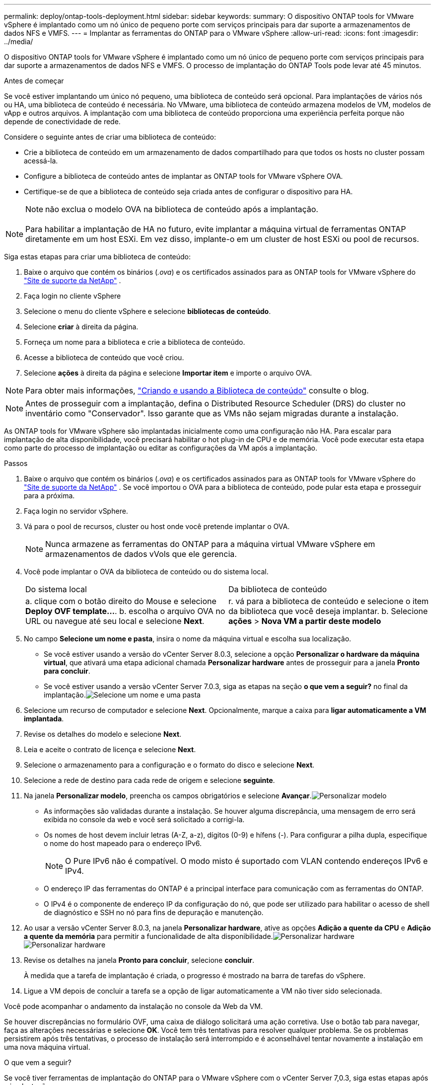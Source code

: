 ---
permalink: deploy/ontap-tools-deployment.html 
sidebar: sidebar 
keywords:  
summary: O dispositivo ONTAP tools for VMware vSphere é implantado como um nó único de pequeno porte com serviços principais para dar suporte a armazenamentos de dados NFS e VMFS. 
---
= Implantar as ferramentas do ONTAP para o VMware vSphere
:allow-uri-read: 
:icons: font
:imagesdir: ../media/


[role="lead"]
O dispositivo ONTAP tools for VMware vSphere é implantado como um nó único de pequeno porte com serviços principais para dar suporte a armazenamentos de dados NFS e VMFS. O processo de implantação do ONTAP Tools pode levar até 45 minutos.

.Antes de começar
Se você estiver implantando um único nó pequeno, uma biblioteca de conteúdo será opcional.  Para implantações de vários nós ou HA, uma biblioteca de conteúdo é necessária.  No VMware, uma biblioteca de conteúdo armazena modelos de VM, modelos de vApp e outros arquivos.  A implantação com uma biblioteca de conteúdo proporciona uma experiência perfeita porque não depende de conectividade de rede.

Considere o seguinte antes de criar uma biblioteca de conteúdo:

* Crie a biblioteca de conteúdo em um armazenamento de dados compartilhado para que todos os hosts no cluster possam acessá-la.
* Configure a biblioteca de conteúdo antes de implantar as ONTAP tools for VMware vSphere OVA.
* Certifique-se de que a biblioteca de conteúdo seja criada antes de configurar o dispositivo para HA.
+

NOTE: não exclua o modelo OVA na biblioteca de conteúdo após a implantação.




NOTE: Para habilitar a implantação de HA no futuro, evite implantar a máquina virtual de ferramentas ONTAP diretamente em um host ESXi.  Em vez disso, implante-o em um cluster de host ESXi ou pool de recursos.

Siga estas etapas para criar uma biblioteca de conteúdo:

. Baixe o arquivo que contém os binários (_.ova_) e os certificados assinados para as ONTAP tools for VMware vSphere do  https://mysupport.netapp.com/site/products/all/details/otv10/downloads-tab["Site de suporte da NetApp"^] .
. Faça login no cliente vSphere
. Selecione o menu do cliente vSphere e selecione *bibliotecas de conteúdo*.
. Selecione *criar* à direita da página.
. Forneça um nome para a biblioteca e crie a biblioteca de conteúdo.
. Acesse a biblioteca de conteúdo que você criou.
. Selecione *ações* à direita da página e selecione *Importar item* e importe o arquivo OVA.



NOTE: Para obter mais informações, https://blogs.vmware.com/vsphere/2020/01/creating-and-using-content-library.html["Criando e usando a Biblioteca de conteúdo"] consulte o blog.


NOTE: Antes de prosseguir com a implantação, defina o Distributed Resource Scheduler (DRS) do cluster no inventário como "Conservador".  Isso garante que as VMs não sejam migradas durante a instalação.

As ONTAP tools for VMware vSphere são implantadas inicialmente como uma configuração não HA.  Para escalar para implantação de alta disponibilidade, você precisará habilitar o hot plug-in de CPU e de memória. Você pode executar esta etapa como parte do processo de implantação ou editar as configurações da VM após a implantação.

.Passos
. Baixe o arquivo que contém os binários (_.ova_) e os certificados assinados para as ONTAP tools for VMware vSphere do  https://mysupport.netapp.com/site/products/all/details/otv10/downloads-tab["Site de suporte da NetApp"^] . Se você importou o OVA para a biblioteca de conteúdo, pode pular esta etapa e prosseguir para a próxima.
. Faça login no servidor vSphere.
. Vá para o pool de recursos, cluster ou host onde você pretende implantar o OVA.
+

NOTE: Nunca armazene as ferramentas do ONTAP para a máquina virtual VMware vSphere em armazenamentos de dados vVols que ele gerencia.

. Você pode implantar o OVA da biblioteca de conteúdo ou do sistema local.
+
|===


| Do sistema local | Da biblioteca de conteúdo 


| a. clique com o botão direito do Mouse e selecione *Deploy OVF template...*. b. escolha o arquivo OVA no URL ou navegue até seu local e selecione *Next*. | r. vá para a biblioteca de conteúdo e selecione o item da biblioteca que você deseja implantar. b. Selecione *ações* > *Nova VM a partir deste modelo* 
|===
. No campo *Selecione um nome e pasta*, insira o nome da máquina virtual e escolha sua localização.
+
** Se você estiver usando a versão do vCenter Server 8.0.3, selecione a opção *Personalizar o hardware da máquina virtual*, que ativará uma etapa adicional chamada *Personalizar hardware* antes de prosseguir para a janela *Pronto para concluir*.
** Se você estiver usando a versão vCenter Server 7.0.3, siga as etapas na seção *o que vem a seguir?* no final da implantação.image:../media/select-name.png["Selecione um nome e uma pasta"]


. Selecione um recurso de computador e selecione *Next*. Opcionalmente, marque a caixa para *ligar automaticamente a VM implantada*.
. Revise os detalhes do modelo e selecione *Next*.
. Leia e aceite o contrato de licença e selecione *Next*.
. Selecione o armazenamento para a configuração e o formato do disco e selecione *Next*.
. Selecione a rede de destino para cada rede de origem e selecione *seguinte*.
. Na janela *Personalizar modelo*, preencha os campos obrigatórios e selecione *Avançar*.image:../media/sys-conf.png["Personalizar modelo"]
+
** As informações são validadas durante a instalação.  Se houver alguma discrepância, uma mensagem de erro será exibida no console da web e você será solicitado a corrigi-la.
** Os nomes de host devem incluir letras (A-Z, a-z), dígitos (0-9) e hífens (-). Para configurar a pilha dupla, especifique o nome do host mapeado para o endereço IPv6.
+

NOTE: O Pure IPv6 não é compatível. O modo misto é suportado com VLAN contendo endereços IPv6 e IPv4.

** O endereço IP das ferramentas do ONTAP é a principal interface para comunicação com as ferramentas do ONTAP.
** O IPv4 é o componente de endereço IP da configuração do nó, que pode ser utilizado para habilitar o acesso de shell de diagnóstico e SSH no nó para fins de depuração e manutenção.


. Ao usar a versão vCenter Server 8.0.3, na janela *Personalizar hardware*, ative as opções *Adição a quente da CPU* e *Adição a quente da memória* para permitir a funcionalidade de alta disponibilidade.image:../media/customize-hw105.png["Personalizar hardware"] image:../media/customize-hw.png["Personalizar hardware"]
. Revise os detalhes na janela *Pronto para concluir*, selecione *concluir*.
+
À medida que a tarefa de implantação é criada, o progresso é mostrado na barra de tarefas do vSphere.

. Ligue a VM depois de concluir a tarefa se a opção de ligar automaticamente a VM não tiver sido selecionada.


Você pode acompanhar o andamento da instalação no console da Web da VM.

Se houver discrepâncias no formulário OVF, uma caixa de diálogo solicitará uma ação corretiva.  Use o botão tab para navegar, faça as alterações necessárias e selecione *OK*.  Você tem três tentativas para resolver qualquer problema.  Se os problemas persistirem após três tentativas, o processo de instalação será interrompido e é aconselhável tentar novamente a instalação em uma nova máquina virtual.

.O que vem a seguir?
Se você tiver ferramentas de implantação do ONTAP para o VMware vSphere com o vCenter Server 7,0.3, siga estas etapas após a implantação.

. Faça login no cliente vCenter
. Desligue o nó de ferramentas do ONTAP.
. Acesse as ONTAP tools for VMware vSphere em *Inventários* e selecione a opção *Editar configurações*.
. Nas opções *CPU*, marque a caixa de seleção *Enable CPU hot add*
. Nas opções *memória*, marque a caixa de seleção *Ativar* contra *Memory hot plug*.

